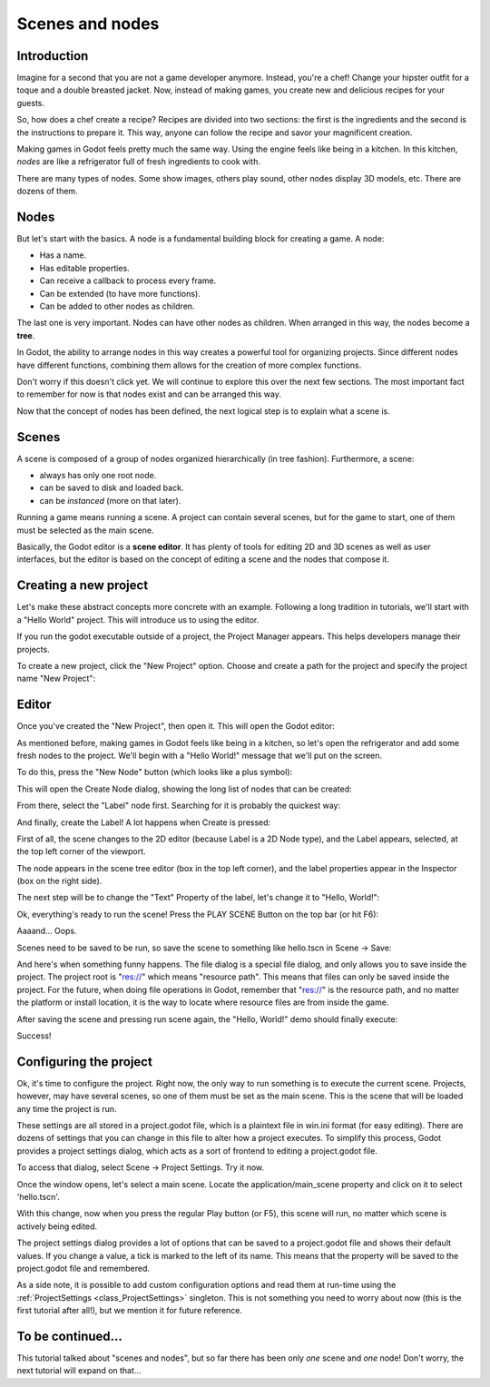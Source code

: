 .. _doc_scenes_and_nodes:

Scenes and nodes
================

Introduction
------------

.. image:: /img/chef.png

Imagine for a second that you are not a game developer anymore. Instead,
you're a chef! Change your hipster outfit for a toque and a double
breasted jacket. Now, instead of making games, you create new and
delicious recipes for your guests.

So, how does a chef create a recipe? Recipes are divided into two
sections: the first is the ingredients and the second is the
instructions to prepare it. This way, anyone can follow the recipe and
savor your magnificent creation.

Making games in Godot feels pretty much the same way. Using the engine
feels like being in a kitchen. In this kitchen, *nodes* are like a
refrigerator full of fresh ingredients to cook with.

There are many types of nodes. Some show images, others play sound,
other nodes display 3D models, etc. There are dozens of them.

Nodes
-----

But let's start with the basics. A node is a fundamental building block for
creating a game. A node:

-  Has a name.
-  Has editable properties.
-  Can receive a callback to process every frame.
-  Can be extended (to have more functions).
-  Can be added to other nodes as children.

.. image:: /img/tree.png

The last one is very important. Nodes can have other nodes as
children. When arranged in this way, the nodes become a **tree**.

In Godot, the ability to arrange nodes in this way creates a powerful
tool for organizing projects. Since different nodes have different
functions, combining them allows for the creation of more complex functions.

Don't worry if this doesn't click yet. We will continue to explore this over
the next few sections. The most important fact to remember for now is that
nodes exist and can be arranged this way.

Now that the concept of nodes has been defined, the next logical
step is to explain what a scene is.

Scenes
------

.. image:: /img/scene_tree_example.png

A scene is composed of a group of nodes organized hierarchically (in
tree fashion). Furthermore, a scene:

-  always has only one root node.
-  can be saved to disk and loaded back.
-  can be *instanced* (more on that later).

Running a game means running a scene. A project can contain several scenes,
but for the game to start, one of them must be selected as the main scene.

Basically, the Godot editor is a **scene editor**. It has plenty of tools for
editing 2D and 3D scenes as well as user interfaces, but the editor is based on
the concept of editing a scene and the nodes that compose it.

Creating a new project
----------------------

Let's make these abstract concepts more concrete with an example. Following a
long tradition in tutorials, we'll start with a "Hello World" project.
This will introduce us to using the editor.

If you run the godot executable outside of a project, the Project Manager
appears. This helps developers manage their projects.

.. image:: /img/project_manager.png

To create a new project, click the "New Project" option. Choose and create a
path for the project and specify the project name "New Project":

.. image:: /img/create_new_project.png

Editor
------

Once you've created the "New Project", then open it. This will open the Godot
editor:

.. image:: /img/empty_editor.png

As mentioned before, making games in Godot feels like being in a
kitchen, so let's open the refrigerator and add some fresh nodes to the
project. We'll begin with a "Hello World!" message that we'll put on the
screen.

To do this, press the "New Node" button (which looks like a plus symbol):

.. image:: /img/newnode_button.png

This will open the Create Node dialog, showing the long list of nodes
that can be created:

.. image:: /img/node_classes.png

From there, select the "Label" node first. Searching for it is probably
the quickest way:

.. image:: /img/node_search_label.png

And finally, create the Label! A lot happens when Create is pressed:

.. image:: /img/editor_with_label.png

First of all, the scene changes to the 2D editor (because Label is a 2D Node
type), and the Label appears, selected, at the top left corner of the viewport.

The node appears in the scene tree editor (box in the top left
corner), and the label properties appear in the Inspector (box on the
right side).

The next step will be to change the "Text" Property of the label, let's
change it to "Hello, World!":

.. image:: /img/hw.png

Ok, everything's ready to run the scene! Press the PLAY SCENE Button on
the top bar (or hit F6):

.. image:: /img/playscene.png

Aaaand... Oops.

.. image:: /img/neversaved.png

Scenes need to be saved to be run, so save the scene to something like
hello.tscn in Scene -> Save:

.. image:: /img/save_scene.png

And here's when something funny happens. The file dialog is a special
file dialog, and only allows you to save inside the project. The project
root is "res://" which means "resource path". This means that files can
only be saved inside the project. For the future, when doing file
operations in Godot, remember that "res://" is the resource path, and no
matter the platform or install location, it is the way to locate where
resource files are from inside the game.

After saving the scene and pressing run scene again, the "Hello, World!"
demo should finally execute:

.. image:: /img/helloworld.png

Success!

.. _doc_scenes_and_nodes-configuring_the_project:

Configuring the project
-----------------------

Ok, it's time to configure the project. Right now, the only way to run
something is to execute the current scene. Projects, however, may have several
scenes, so one of them must be set as the main scene. This is the scene that
will be loaded any time the project is run. 

These settings are all stored in a project.godot file, which is a plaintext
file in win.ini format (for easy editing). There are dozens of settings that
you can change in this file to alter how a project executes. To simplify this
process, Godot provides a project settings dialog, which acts as a sort of
frontend to editing a project.godot file.

To access that dialog, select Scene -> Project Settings. Try it now.

Once the window opens, let's select a main scene. Locate the
application/main_scene property and click on it to select 'hello.tscn'.

.. image:: /img/main_scene.png

With this change, now when you press the regular Play button (or F5), this
scene will run, no matter which scene is actively being edited.

The project settings dialog provides a lot of options that can be saved to a
project.godot file and shows their default values. If you change a value, a
tick is marked to the left of its name. This means that the property will be
saved to the project.godot file and remembered.

As a side note, it is possible to add custom configuration options and read
them at run-time using the :ref:`ProjectSettings <class_ProjectSettings>`
singleton. This is not something you need to worry about now (this is the
first tutorial after all!), but we mention it for future reference.

To be continued...
------------------

This tutorial talked about "scenes and nodes", but so far there has been
only *one* scene and *one* node! Don't worry, the next tutorial will
expand on that...
